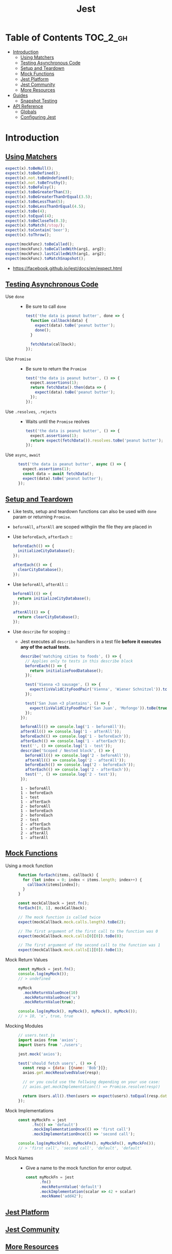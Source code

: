 #+TITLE: Jest

* Table of Contents :TOC_2_gh:
- [[#introduction][Introduction]]
  - [[#using-matchers][Using Matchers]]
  - [[#testing-asynchronous-code][Testing Asynchronous Code]]
  - [[#setup-and-teardown][Setup and Teardown]]
  - [[#mock-functions][Mock Functions]]
  - [[#jest-platform][Jest Platform]]
  - [[#jest-community][Jest Community]]
  - [[#more-resources][More Resources]]
- [[#guides][Guides]]
  - [[#snapshot-testing][Snapshot Testing]]
- [[#api-reference][API Reference]]
  - [[#globals][Globals]]
  - [[#configuring-jest][Configuring Jest]]

* Introduction
** [[https://facebook.github.io/jest/docs/en/using-matchers.html][Using Matchers]]
#+BEGIN_SRC js
  expect(x).toBeNull();
  expect(x).toBeDefined();
  expect(x).not.toBeUndefined();
  expect(x).not.toBeTruthy();
  expect(x).toBeFalsy();
  expect(x).toBeGreaterThan(3);
  expect(x).toBeGreaterThanOrEqual(3.5);
  expect(x).toBeLessThan(5);
  expect(x).toBeLessThanOrEqual(4.5);
  expect(x).toBe(4);
  expect(x).toEqual(4);
  expect(x).toBeCloseTo(0.3);
  expect(x).toMatch(/stop/);
  expect(x).toContain('beer');
  expect(x).toThrow();

  expect(mockFunc).toBeCalled();
  expect(mockFunc).toBeCalledWith(arg1, arg2);
  expect(mockFunc).lastCalledWith(arg1, arg2);
  expect(mockFunc).toMatchSnapshot();
#+END_SRC

:REFERENCES:

- https://facebook.github.io/jest/docs/en/expect.html
:END:

** [[https://facebook.github.io/jest/docs/en/asynchronous.html][Testing Asynchronous Code]]
- Use ~done~ ::
  - Be sure to call ~done~
  #+BEGIN_SRC js
    test('the data is peanut butter', done => {
      function callback(data) {
        expect(data).toBe('peanut butter');
        done();
      }

      fetchData(callback);
    });
  #+END_SRC

- Use ~Promise~ ::
  - Be sure to return the ~Promise~
  #+BEGIN_SRC js
    test('the data is peanut butter', () => {
      expect.assertions(1);
      return fetchData().then(data => {
        expect(data).toBe('peanut butter');
      });
    });
  #+END_SRC

- Use ~.resolves~, ~.rejects~ ::
  - Waits until the ~Promise~ reolves
  #+BEGIN_SRC js
    test('the data is peanut butter', () => {
      expect.assertions(1);
      return expect(fetchData()).resolves.toBe('peanut butter');
    });
  #+END_SRC

- Use ~async~, ~await~ ::
  #+BEGIN_SRC js
    test('the data is peanut butter', async () => {
      expect.assertions(1);
      const data = await fetchData();
      expect(data).toBe('peanut butter');
    });

  #+END_SRC

** [[https://facebook.github.io/jest/docs/en/setup-teardown.html][Setup and Teardown]]
- Like tests, setup and teardown functions can also be used with ~done~ param or returning ~Promise~.
- ~beforeAll~, ~afterAll~ are scoped withgiin the file they are placed in

- Use ~beforeEach~, ~afterEach~ ::
  #+BEGIN_SRC js
    beforeEach(() => {
      initializeCityDatabase();
    });

    afterEach(() => {
      clearCityDatabase();
    });
  #+END_SRC
  
- Use ~beforeAll~, ~afterAll~ ::
  #+BEGIN_SRC js
    beforeAll(() => {
      return initializeCityDatabase();
    });

    afterAll(() => {
      return clearCityDatabase();
    });
  #+END_SRC

- Use ~describe~ for scoping ::
  - Jest executes all ~describe~ handlers in a test file *before it executes any of the actual tests.* 
  #+BEGIN_SRC js
    describe('matching cities to foods', () => {
      // Applies only to tests in this describe block
      beforeEach(() => {
        return initializeFoodDatabase();
      });

      test('Vienna <3 sausage', () => {
        expect(isValidCityFoodPair('Vienna', 'Wiener Schnitzel')).toBe(true);
      });

      test('San Juan <3 plantains', () => {
        expect(isValidCityFoodPair('San Juan', 'Mofongo')).toBe(true);
      });
    });
  #+END_SRC

  #+BEGIN_SRC js
    beforeAll(() => console.log('1 - beforeAll'));
    afterAll(() => console.log('1 - afterAll'));
    beforeEach(() => console.log('1 - beforeEach'));
    afterEach(() => console.log('1 - afterEach'));
    test('', () => console.log('1 - test'));
    describe('Scoped / Nested block', () => {
      beforeAll(() => console.log('2 - beforeAll'));
      afterAll(() => console.log('2 - afterAll'));
      beforeEach(() => console.log('2 - beforeEach'));
      afterEach(() => console.log('2 - afterEach'));
      test('', () => console.log('2 - test'));
    });
  #+END_SRC

  #+BEGIN_EXAMPLE
    1 - beforeAll
    1 - beforeEach
    1 - test
    1 - afterEach
    2 - beforeAll
    1 - beforeEach
    2 - beforeEach
    2 - test
    2 - afterEach
    1 - afterEach
    2 - afterAll
    1 - afterAll
  #+END_EXAMPLE
** [[https://facebook.github.io/jest/docs/en/mock-functions.html][Mock Functions]]
- Using a mock function ::
  #+BEGIN_SRC js
    function forEach(items, callback) {
      for (let index = 0; index < items.length; index++) {
        callback(items[index]);
      }
    }
  #+END_SRC
  #+BEGIN_SRC js
    const mockCallback = jest.fn();
    forEach([0, 1], mockCallback);

    // The mock function is called twice
    expect(mockCallback.mock.calls.length).toBe(2);

    // The first argument of the first call to the function was 0
    expect(mockCallback.mock.calls[0][0]).toBe(0);

    // The first argument of the second call to the function was 1
    expect(mockCallback.mock.calls[1][0]).toBe(1);
  #+END_SRC

- Mock Return Values ::
  #+BEGIN_SRC js
    const myMock = jest.fn();
    console.log(myMock());
    // > undefined

    myMock
      .mockReturnValueOnce(10)
      .mockReturnValueOnce('x')
      .mockReturnValue(true);

    console.log(myMock(), myMock(), myMock(), myMock());
    // > 10, 'x', true, true
  #+END_SRC

- Mocking Modules ::
  #+BEGIN_SRC js
    // users.test.js
    import axios from 'axios';
    import Users from './users';

    jest.mock('axios');

    test('should fetch users', () => {
      const resp = {data: [{name: 'Bob'}]};
      axios.get.mockResolvedValue(resp);

      // or you could use the follwing depending on your use case:
      // axios.get.mockImplementation(() => Promise.resolve(resp))

      return Users.all().then(users => expect(users).toEqual(resp.data));
    });
  #+END_SRC

- Mock Implementations ::
  #+BEGIN_SRC js
    const myMockFn = jest
          .fn(() => 'default')
          .mockImplementationOnce(() => 'first call')
          .mockImplementationOnce(() => 'second call');

    console.log(myMockFn(), myMockFn(), myMockFn(), myMockFn());
    // > 'first call', 'second call', 'default', 'default'
  #+END_SRC

- Mock Names ::
  - Give a name to the mock function for error output.
  #+BEGIN_SRC js
    const myMockFn = jest
          .fn()
          .mockReturnValue('default')
          .mockImplementation(scalar => 42 + scalar)
          .mockName('add42');
  #+END_SRC

** [[https://facebook.github.io/jest/docs/en/jest-platform.html][Jest Platform]]
** [[https://facebook.github.io/jest/docs/en/jest-community.html][Jest Community]]
** [[https://facebook.github.io/jest/docs/en/more-resources.html][More Resources]]
:REFERENCES:
- https://github.com/facebook/jest/tree/master/examples
:END:

* Guides
** [[https://facebook.github.io/jest/docs/en/snapshot-testing.html][Snapshot Testing]]
Snapshot tests are a very useful tool *whenever you want to make sure your UI does not change unexpectedly.*

#+BEGIN_SRC js
  import React from 'react';
  import Link from '../Link.react';
  import renderer from 'react-test-renderer';

  it('renders correctly', () => {
    const tree = renderer
      .create(<Link page="http://www.facebook.com">Facebook</Link>)
      .toJSON();
    expect(tree).toMatchSnapshot();
  });
#+END_SRC

1. When the first time the test is run, Jest creates a snapshot file.
2. After that, Jest compares new caculated results with it.
3. To update it, run following command:
  : jest --updateSnapshot 

- Snapshot files should be committed.
- The aim of snapshot testing is not to replace existing unit tests, but providing additional value and making testing painless.
- Snapshots help figuring out whether the output of the modules covered by tests is changed, rather than giving guidance to design the code in the first place.

* API Reference
** Globals
- ~test(name, fn, timeout)~ ::
  - Alias ~it(name, fn, timeout)~

** [[https://facebook.github.io/jest/docs/en/configuration.html][Configuring Jest]]
- ~package.json~ ::
  #+BEGIN_SRC json
    {
      "name": "my-project",
      "jest": {
        "verbose": true
      }
    }
  #+END_SRC

- ~jest.config.js~ ::
  #+BEGIN_SRC js
    // jest.config.js
    module.exports = {
      verbose: true,
    };
  #+END_SRC

- With ~--config~ option ::
  - MUST not contain ~jest~ key in json
  #+BEGIN_SRC json
    {
      "bail": true,
      "verbose": true
    }
  #+END_SRC

- [[https://facebook.github.io/jest/docs/en/configuration.html#setupfiles-array][setupFiles]] ~[array]~ ::
  - The paths to modules that run some code to configure or set up the testing environment *before each test*.

- [[https://facebook.github.io/jest/docs/en/configuration.html#testmatch-array-string][testMatch]] ~[array]~ ::
  - default (uses [[https://github.com/micromatch/micromatch#extended-globbing][micromatch]] patterns)
    #+BEGIN_SRC js
      [
        '**/__tests__/**/*.js?(x)',   // .js and .jsx files inside of __tests__ folders
        '**/?(*.)(spec|test).js?(x)', // files with a suffix of .test or .spec
      ]
    #+END_SRC
